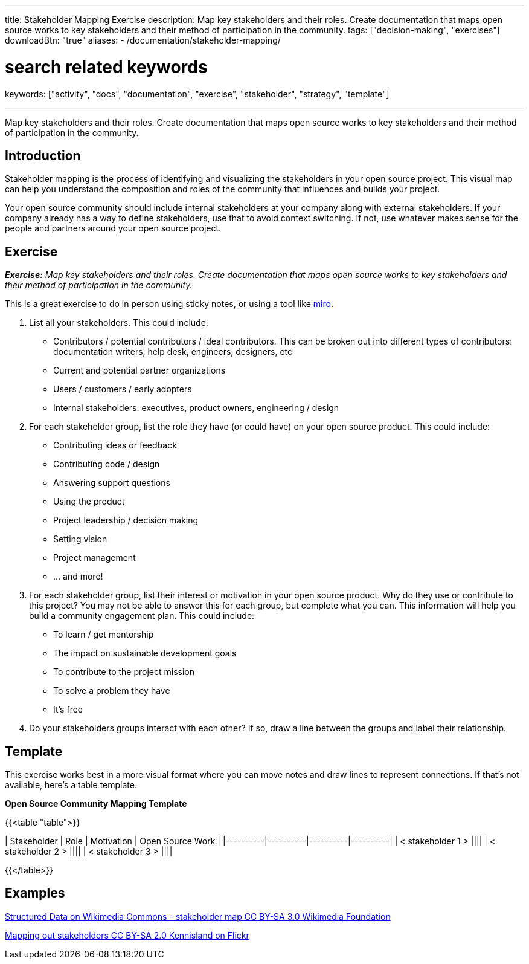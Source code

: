 ---
title: Stakeholder Mapping Exercise
description: Map key stakeholders and their roles. Create documentation that maps open source works to key stakeholders and their method of participation in the community.
tags: ["decision-making", "exercises"]
downloadBtn: "true"
aliases:
    - /documentation/stakeholder-mapping/

# search related keywords
keywords: ["activity", "docs", "documentation", "exercise", "stakeholder", "strategy", "template"]

---
:toc:

Map key stakeholders and their roles.
Create documentation that maps open source works to key stakeholders and their method of participation in the community.

== Introduction
Stakeholder mapping is the process of identifying and visualizing the stakeholders in your open source project.
This visual map can help you understand the composition and roles of the community that influences and builds your project.

Your open source community should include internal stakeholders at your company along with external stakeholders.
If your company already has a way to define stakeholders, use that to avoid context switching.
If not, use whatever makes sense for the people and partners around your open source project.

== Exercise
_**Exercise:** Map key stakeholders and their roles.
Create documentation that maps open source works to key stakeholders and their method of participation in the community._

This is a great exercise to do in person using sticky notes, or using a tool like https://miro.com/[miro].

1. List all your stakeholders.
This could include:

* Contributors / potential contributors / ideal contributors.
This can be broken out into different types of contributors: documentation writers, help desk, engineers, designers, etc
* Current and potential partner organizations
* Users / customers / early adopters
* Internal stakeholders: executives, product owners, engineering / design

2. For each stakeholder group, list the role they have (or could have) on your open source product.
This could include:
* Contributing ideas or feedback
* Contributing code / design
* Answering support questions
* Using the product
* Project leadership / decision making
* Setting vision
* Project management
* … and more!

3. For each stakeholder group, list their interest or motivation in your open source product.
Why do they use or contribute to this project? You may not be able to answer this for each group, but complete what you can.
This information will help you build a community engagement plan.
This could include:
* To learn / get mentorship
* The impact on sustainable development goals
* To contribute to the project mission
* To solve a problem they have
* It’s free

4. Do your stakeholders groups interact with each other? If so, draw a line between the groups and label their relationship.

== Template
This exercise works best in a more visual format where you can move notes and draw lines to represent connections.
If that’s not available, here’s a table template.

**Open Source Community Mapping Template**

{{<table "table">}}

| Stakeholder | Role | Motivation | Open Source Work |
|----------|----------|----------|----------|
| < stakeholder 1 > ||||
| < stakeholder 2 > ||||
| < stakeholder 3 > ||||

{{</table>}}

== Examples

https://commons.wikimedia.org/wiki/File:Structured_Data_on_Wikimedia_Commons_-\_stakeholder_map\_-_June_2017.png[Structured Data on Wikimedia Commons - stakeholder map CC BY-SA 3.0 Wikimedia Foundation]

https://flickr.com/photos/kl/9358533674/in/photolist-ffYW1S-fV7DoF-bUVh5D-VUxHaG-dDst1U-qZmKsq-rgUeN2-dCtcYe-dki2wo-WBVGAh-dCyDcm-dDdKsB-dDn5p2-dCyDff-VUxG6s-dDj8Hb-dDsthQ-WYrKMx-dDj8UL-dDn5jM-2hUr9cK-dDdKqe-dDn5hn-TwaGVh-dCtdak-TwaHbY-dDdKnB-dCyD3q-WyuKyJ-WYrHpB-VUxswy-TkYWFS-WytzaE-SifH7J-VTiJyh-SifHD5-dQQa22-WzDYiY-TomK2T-2hvQngX-WUquuf-dQVJ9J-2hvQmad-TomKaD-dQQ9MX-W6fKXj-X6wzRy-V3pRU9-dQQ9Hp-dQQ9AB[Mapping out stakeholders CC BY-SA 2.0 Kennisland on Flickr]
